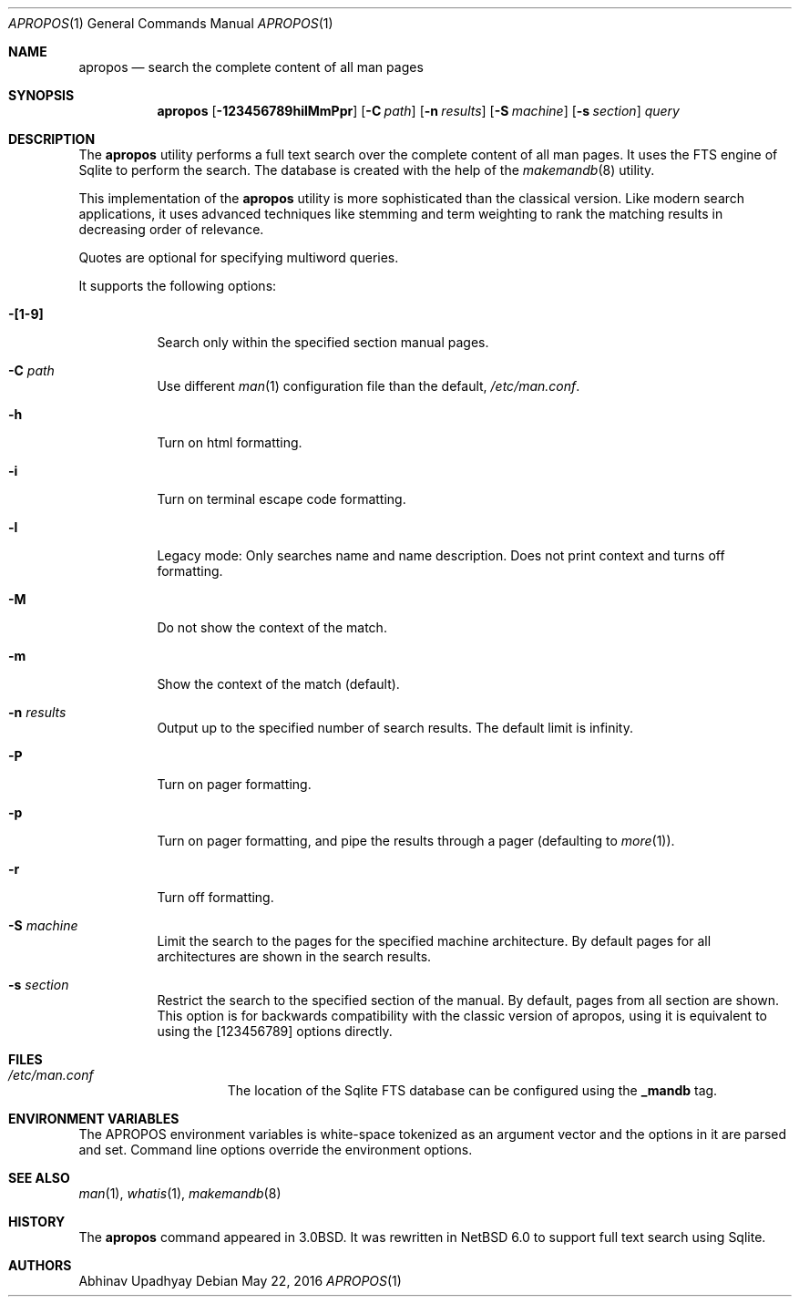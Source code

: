 .\" $NetBSD$
.\"
.\" Copyright (c) 2011 Abhinav Upadhyay <er.abhinav.upadhyay@gmail.com>
.\" All rights reserved.
.\"
.\" This code was developed as part of Google's Summer of Code 2011 program.
.\"
.\" Redistribution and use in source and binary forms, with or without
.\" modification, are permitted provided that the following conditions
.\" are met:
.\"
.\" 1. Redistributions of source code must retain the above copyright
.\"    notice, this list of conditions and the following disclaimer.
.\" 2. Redistributions in binary form must reproduce the above copyright
.\"    notice, this list of conditions and the following disclaimer in
.\"    the documentation and/or other materials provided with the
.\"    distribution.
.\"
.\" THIS SOFTWARE IS PROVIDED BY THE COPYRIGHT HOLDERS AND CONTRIBUTORS
.\" ``AS IS'' AND ANY EXPRESS OR IMPLIED WARRANTIES, INCLUDING, BUT NOT
.\" LIMITED TO, THE IMPLIED WARRANTIES OF MERCHANTABILITY AND FITNESS
.\" FOR A PARTICULAR PURPOSE ARE DISCLAIMED.  IN NO EVENT SHALL THE
.\" COPYRIGHT HOLDERS OR CONTRIBUTORS BE LIABLE FOR ANY DIRECT, INDIRECT,
.\" INCIDENTAL, SPECIAL, EXEMPLARY OR CONSEQUENTIAL DAMAGES (INCLUDING,
.\" BUT NOT LIMITED TO, PROCUREMENT OF SUBSTITUTE GOODS OR SERVICES;
.\" LOSS OF USE, DATA, OR PROFITS; OR BUSINESS INTERRUPTION) HOWEVER CAUSED
.\" AND ON ANY THEORY OF LIABILITY, WHETHER IN CONTRACT, STRICT LIABILITY,
.\" OR TORT (INCLUDING NEGLIGENCE OR OTHERWISE) ARISING IN ANY WAY OUT
.\" OF THE USE OF THIS SOFTWARE, EVEN IF ADVISED OF THE POSSIBILITY OF
.\" SUCH DAMAGE.
.\"
.Dd May 22, 2016
.Dt APROPOS 1
.Os
.Sh NAME
.Nm apropos
.Nd search the complete content of all man pages
.Sh SYNOPSIS
.Nm
.Op Fl 123456789hilMmPpr
.Op Fl C Ar path
.Op Fl n Ar results
.Op Fl S Ar machine
.Op Fl s Ar section
.Ar query
.Sh DESCRIPTION
The
.Nm
utility performs a full text search over the complete content of all man pages.
It uses the FTS engine of Sqlite to perform the search.
The database is created with the help of the
.Xr makemandb 8
utility.
.Pp
This implementation of the
.Nm
utility is more sophisticated than the classical version.
Like modern search applications, it uses advanced techniques like stemming
and term weighting to rank the matching results in decreasing order of
relevance.
.Pp
Quotes are optional for specifying multiword queries.
.Pp
It supports the following options:
.Bl -tag -width indent
.It Fl [1-9]
Search only within the specified section manual pages.
.It Fl C Ar path
Use different
.Xr man 1
configuration file than the default,
.Pa /etc/man.conf .
.It Fl h
Turn on html formatting.
.It Fl i
Turn on terminal escape code formatting.
.It Fl l
Legacy mode: Only searches name and name description.
Does not print context and turns off formatting.
.It Fl M
Do not show the context of the match.
.It Fl m
Show the context of the match (default).
.It Fl n Ar results
Output up to the specified number of search results.
The default limit is infinity.
.It Fl P
Turn on pager formatting.
.It Fl p
Turn on pager formatting, and pipe the results through a pager (defaulting to
.Xr more 1 ) .
.It Fl r
Turn off formatting.
.It Fl S Ar machine
Limit the search to the pages for the specified machine architecture.
By default pages for all architectures are shown in the search results.
.It Fl s Ar section
Restrict the search to the specified section of the manual.
By default, pages from all section are shown.
This option is for backwards compatibility with the classic version of apropos,
using it is equivalent to using the
.Op 123456789
options directly.
.El
.Sh FILES
.Bl -hang -width /etc/man.conf -compact
.It Pa /etc/man.conf
The location of the Sqlite FTS database can be configured using the
.Cd _mandb
tag.
.El
.Sh ENVIRONMENT VARIABLES
The
.Ev APROPOS
environment variables is white-space tokenized as an argument vector
and the options in it are parsed and set.
Command line options override the environment options.
.Sh SEE ALSO
.Xr man 1 ,
.Xr whatis 1 ,
.Xr makemandb 8
.Sh HISTORY
The
.Nm
command appeared in 3.0BSD.
It was rewritten in
.Nx 6.0
to support full text search using Sqlite.
.Sh AUTHORS
.An Abhinav Upadhyay

